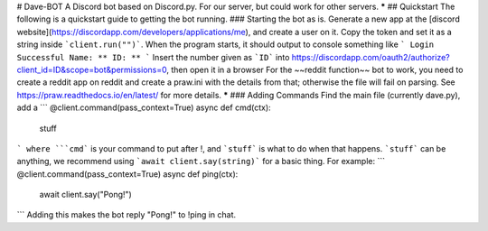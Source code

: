 # Dave-BOT
A Discord bot based on Discord.py.
For our server, but could work for other servers.
*****
## Quickstart
The following is a quickstart guide to getting the bot running.
### Starting the bot as is.
Generate a new app at the [discord website](https://discordapp.com/developers/applications/me), and create a user on it. Copy the token and set it as a string inside ```client.run("")```.
When the program starts, it should output to console something like
```
Login Successful
Name: **
ID: **
```
Insert the number given as ```ID``` into https://discordapp.com/oauth2/authorize?client_id=ID&scope=bot&permissions=0, then open it in a browser
For the ~~reddit function~~ bot to work, you need to create a reddit app on reddit and create a praw.ini with the details from that; otherwise the file will fail on parsing.
See https://praw.readthedocs.io/en/latest/ for more details.
*****
### Adding Commands
Find the main file (currently dave.py), add a
```
@client.command(pass_context=True)
async def cmd(ctx):
    stuff
```
where ```cmd``` is your command to put after !, and ```stuff``` is what to do when that happens.
```stuff``` can be anything, we recommend using ```await client.say(string)``` for a basic thing.
For example:
```
@client.command(pass_context=True)
async def ping(ctx):
    await client.say("Pong!")
```
Adding this makes the bot reply "Pong!" to !ping in chat.
